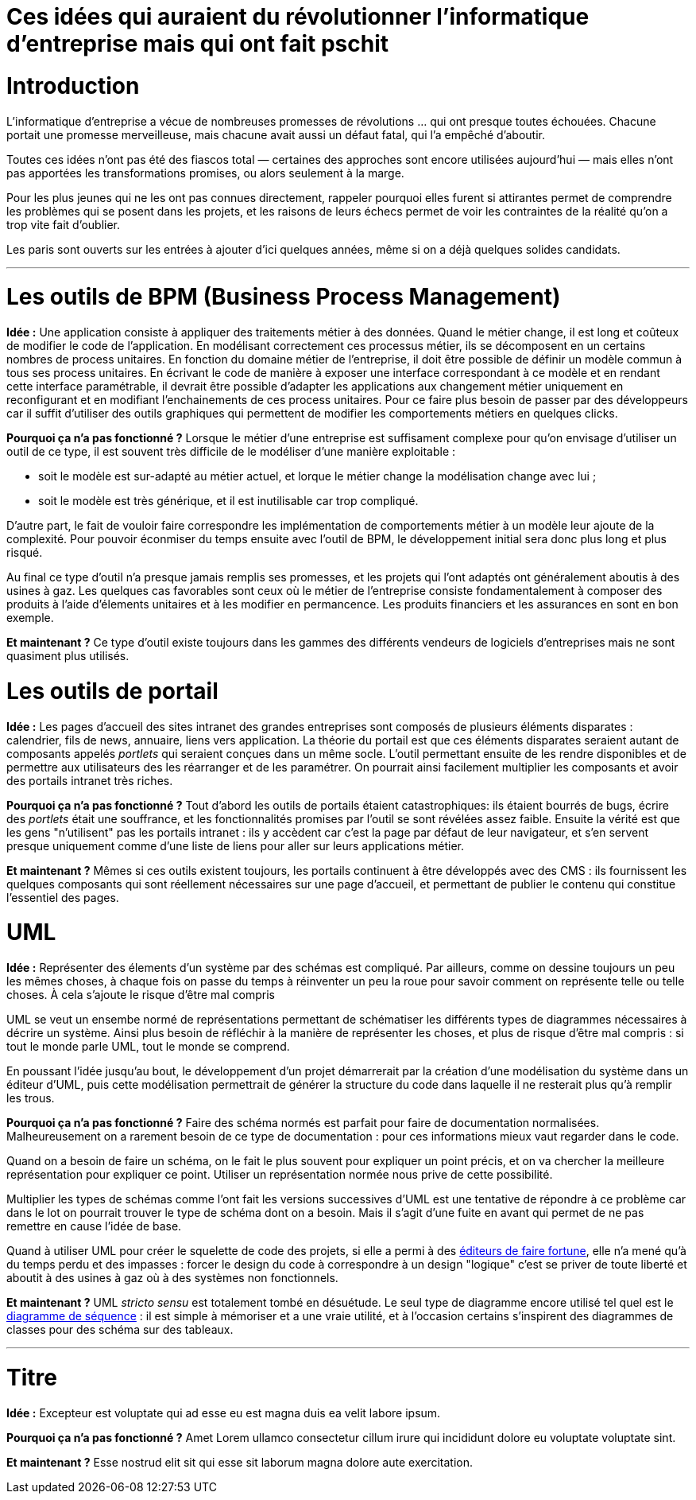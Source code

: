 = Ces idées qui auraient du révolutionner l'informatique d'entreprise mais qui ont fait pschit
:idee: Idée :
:pourquoi: Pourquoi ça n'a pas fonctionné ?
:maintenant: Et maintenant ?

// Idées à prendre :
// - Cartographie détaillée de SI
// - CORBA
// - Central architecture team
// - Cheap outsourcing
// - Design patterns
// - EAI
// - Enterprise wiki
// - LDAP
// - MDA
// - ODS
// - SOAP
// - XML pour tout faire
// - Métriques de code

= Introduction

L'informatique d'entreprise a vécue de nombreuses promesses de révolutions … qui ont presque toutes échouées.
Chacune portait une promesse merveilleuse, mais chacune avait aussi un défaut fatal, qui l'a empêché d'aboutir.

Toutes ces idées n'ont pas été des fiascos total — certaines des approches sont encore utilisées aujourd'hui — mais elles n'ont pas apportées les transformations promises, ou alors seulement à la marge.

Pour les plus jeunes qui ne les ont pas connues directement, rappeler pourquoi elles furent si attirantes permet de comprendre les problèmes qui se posent dans les projets, et les raisons de leurs échecs permet de voir les contraintes de la réalité qu'on a trop vite fait d'oublier.

Les paris sont ouverts sur les entrées à ajouter d'ici quelques années, même si on a déjà quelques solides candidats.

---

= Les outils de BPM (Business Process Management)

*{idee}*
Une application consiste à appliquer des traitements métier à des données.
Quand le métier change, il est long et coûteux de modifier le code de l'application.
En modélisant correctement ces processus métier, ils se décomposent en un certains nombres de process unitaires.
En fonction du domaine métier de l'entreprise, il doit être possible de définir un modèle commun à tous ses process unitaires.
En écrivant le code de manière à exposer une interface correspondant à ce modèle et en rendant cette interface paramétrable,
il devrait être possible d'adapter les applications aux changement métier uniquement en reconfigurant et en modifiant l'enchainements de ces process unitaires.
Pour ce faire plus besoin de passer par des développeurs car il suffit d'utiliser des outils graphiques qui permettent de modifier les comportements métiers en quelques clicks.

*{pourquoi}*
Lorsque le métier d'une entreprise est suffisament complexe pour qu'on envisage d'utiliser un outil de ce type, il est souvent très difficile de le modéliser d'une manière exploitable :

- soit le modèle est sur-adapté au métier actuel, et lorque le métier change la modélisation change avec lui ;
- soit le modèle est très générique, et il est inutilisable car trop compliqué.

D'autre part, le fait de vouloir faire correspondre les implémentation de comportements métier à un modèle leur ajoute de la complexité.
Pour pouvoir éconmiser du temps ensuite avec l'outil de BPM, le développement initial sera donc plus long et plus risqué.

Au final ce type d'outil n'a presque jamais remplis ses promesses, et les projets qui l'ont adaptés ont généralement aboutis à des usines à gaz.
Les quelques cas favorables sont ceux où le métier de l'entreprise consiste fondamentalement à composer des produits à l'aide d'élements unitaires et à les modifier en permancence. Les produits financiers et les assurances en sont en bon exemple.

*{maintenant}*
Ce type d'outil existe toujours dans les gammes des différents vendeurs de logiciels d'entreprises mais ne sont quasiment plus utilisés.

= Les outils de portail

*{idee}*
Les pages d'accueil des sites intranet des grandes entreprises sont composés de plusieurs éléments disparates : calendrier, fils de news, annuaire, liens vers application.
La théorie du portail est que ces éléments disparates seraient autant de composants appelés _portlets_ qui seraient conçues dans un même socle.
L'outil permettant ensuite de les rendre disponibles et de permettre aux utilisateurs des les réarranger et de les paramétrer.
On pourrait ainsi facilement multiplier les composants et avoir des portails intranet très riches.

*{pourquoi}*
Tout d'abord les outils de portails étaient catastrophiques: ils étaient bourrés de bugs, écrire des _portlets_ était une souffrance, et les fonctionnalités promises par l'outil se sont révélées assez faible.
Ensuite la vérité est que les gens "n'utilisent" pas les portails intranet :
ils y accèdent car c'est la page par défaut de leur navigateur, et s'en servent presque uniquement comme d'une liste de liens pour aller sur leurs applications métier.

*{maintenant}*
Mêmes si ces outils existent toujours, les portails continuent à être développés avec des CMS :
ils fournissent les quelques composants qui sont réellement nécessaires sur une page d'accueil, et permettant de publier le contenu qui constitue l'essentiel des pages.

= UML

*{idee}*
Représenter des élements d'un système par des schémas est compliqué.
Par ailleurs, comme on dessine toujours un peu les mêmes choses, à chaque fois on passe  du temps à réinventer un peu la roue pour savoir comment on représente telle ou telle choses.
À cela s'ajoute le risque d'être mal compris

UML se veut un ensembe normé de représentations permettant de schématiser les différents types de diagrammes nécessaires à décrire un système.
Ainsi plus besoin de réfléchir à la manière de représenter les choses, et plus de risque d'être mal compris : si tout le monde parle UML, tout le monde se comprend.

En poussant l'idée jusqu'au bout, le développement d'un projet démarrerait par la création d'une modélisation du système dans un éditeur d'UML, puis cette modélisation permettrait de générer la structure du code dans laquelle il ne resterait plus qu'à remplir les trous.

*{pourquoi}*
Faire des schéma normés est parfait pour faire de documentation normalisées.
Malheureusement on a rarement besoin de ce type de documentation : pour ces informations mieux vaut regarder dans le code.

Quand on a besoin de faire un schéma, on le fait le plus souvent pour expliquer un point précis, et on va chercher la meilleure représentation pour expliquer ce point.
Utiliser un représentation normée nous prive de cette possibilité.

Multiplier les types de schémas comme l'ont fait les versions successives d'UML est une tentative de répondre à ce problème car dans le lot on pourrait trouver le type de schéma dont on a besoin.
Mais il s'agit d'une fuite en avant qui permet de ne pas remettre en cause l'idée de base.

Quand à utiliser UML pour créer le squelette de code des projets, si elle a permi à des link:https://en.wikipedia.org/wiki/Rational_Software[éditeurs de faire fortune], elle n'a mené qu'à du temps perdu et des impasses : forcer le design du code à correspondre à un design "logique" c'est se priver de toute liberté et aboutit à des usines à gaz où à des systèmes non fonctionnels.

*{maintenant}*
UML _stricto sensu_ est totalement tombé en désuétude.
Le seul type de diagramme encore utilisé tel quel est le link:https://fr.wikipedia.org/wiki/Diagramme_de_séquence[diagramme de séquence] : il est simple à mémoriser et a une vraie utilité, et à l'occasion certains s'inspirent des diagrammes de classes pour des schéma sur des tableaux.

---

= Titre

*{idee}*
Excepteur est voluptate qui ad esse eu est magna duis ea velit labore ipsum.

*{pourquoi}*
Amet Lorem ullamco consectetur cillum irure qui incididunt dolore eu voluptate voluptate sint.

*{maintenant}*
Esse nostrud elit sit qui esse sit laborum magna dolore aute exercitation.
